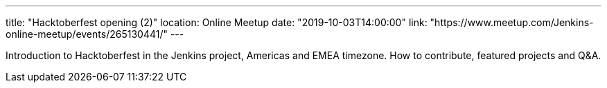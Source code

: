 ---
title: "Hacktoberfest opening (2)"
location: Online Meetup
date: "2019-10-03T14:00:00"
link: "https://www.meetup.com/Jenkins-online-meetup/events/265130441/"
---

Introduction to Hacktoberfest in the Jenkins project, Americas and EMEA timezone.
How to contribute, featured projects and Q&A.
